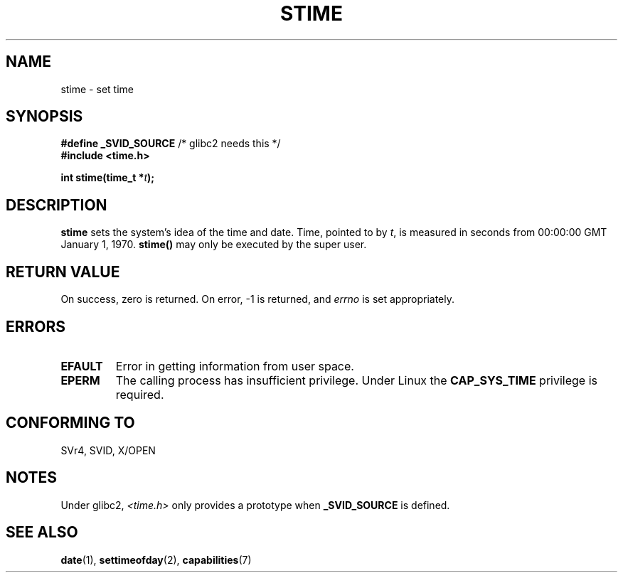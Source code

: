 .\" Hey Emacs! This file is -*- nroff -*- source.
.\"
.\" Copyright (c) 1992 Drew Eckhardt (drew@cs.colorado.edu), March 28, 1992
.\"
.\" Permission is granted to make and distribute verbatim copies of this
.\" manual provided the copyright notice and this permission notice are
.\" preserved on all copies.
.\"
.\" Permission is granted to copy and distribute modified versions of this
.\" manual under the conditions for verbatim copying, provided that the
.\" entire resulting derived work is distributed under the terms of a
.\" permission notice identical to this one.
.\" 
.\" Since the Linux kernel and libraries are constantly changing, this
.\" manual page may be incorrect or out-of-date.  The author(s) assume no
.\" responsibility for errors or omissions, or for damages resulting from
.\" the use of the information contained herein.  The author(s) may not
.\" have taken the same level of care in the production of this manual,
.\" which is licensed free of charge, as they might when working
.\" professionally.
.\" 
.\" Formatted or processed versions of this manual, if unaccompanied by
.\" the source, must acknowledge the copyright and authors of this work.
.\"
.\" Modified by Michael Haardt <michael@moria.de>
.\" Modified 1993-07-24 by Rik Faith <faith@cs.unc.edu>
.\" Modified 2001-03-16 by Andries Brouwer <aeb@cwi.nl>
.\" Modified 2004-05-27 by Michael Kerrisk <mtk16@ext.canterbury.ac.nz>
.\"
.TH STIME 2 2004-05-27 "Linux 2.6.6" "Linux Programmer's Manual"
.SH NAME
stime \- set time
.SH SYNOPSIS
.BR "#define _SVID_SOURCE" " /* glibc2 needs this */"
.br
.B #include <time.h>
.sp
.BI "int stime(time_t *" t );
.SH DESCRIPTION
\fBstime\fP sets the system's idea of the time and date.  Time, pointed
to by \fIt\fP, is measured in seconds from 00:00:00 GMT January 1, 1970.
\fBstime()\fP may only be executed by the super user.
.SH "RETURN VALUE"
On success, zero is returned.  On error, \-1 is returned, and
.I errno
is set appropriately.
.SH ERRORS
.TP
.B EFAULT
Error in getting information from user space.
.TP
.B EPERM
The calling process has insufficient privilege.
Under Linux the
.B CAP_SYS_TIME
privilege is required.
.SH "CONFORMING TO"
SVr4, SVID, X/OPEN
.SH NOTES
Under glibc2,
.I <time.h>
only provides a prototype when
.B _SVID_SOURCE
is defined.
.SH "SEE ALSO"
.BR date (1),
.BR settimeofday (2),
.BR capabilities (7)
